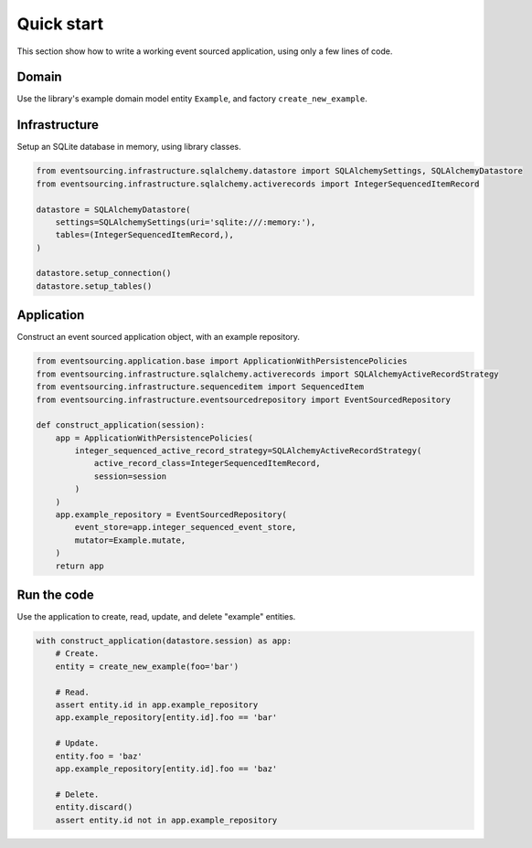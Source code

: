 ===========
Quick start
===========

This section show how to write a working event sourced
application, using only a few lines of code.

Domain
======

Use the library's example domain model entity ``Example``, and factory ``create_new_example``.

.. code:: python
    from eventsourcing.example.domainmodel import create_new_example, Example

Infrastructure
==============

Setup an SQLite database in memory, using library classes.

.. code:: python

    from eventsourcing.infrastructure.sqlalchemy.datastore import SQLAlchemySettings, SQLAlchemyDatastore
    from eventsourcing.infrastructure.sqlalchemy.activerecords import IntegerSequencedItemRecord

    datastore = SQLAlchemyDatastore(
        settings=SQLAlchemySettings(uri='sqlite:///:memory:'),
        tables=(IntegerSequencedItemRecord,),
    )

    datastore.setup_connection()
    datastore.setup_tables()


Application
===========

Construct an event sourced application object, with an example repository.

.. code:: python

    from eventsourcing.application.base import ApplicationWithPersistencePolicies
    from eventsourcing.infrastructure.sqlalchemy.activerecords import SQLAlchemyActiveRecordStrategy
    from eventsourcing.infrastructure.sequenceditem import SequencedItem
    from eventsourcing.infrastructure.eventsourcedrepository import EventSourcedRepository

    def construct_application(session):
        app = ApplicationWithPersistencePolicies(
            integer_sequenced_active_record_strategy=SQLAlchemyActiveRecordStrategy(
                active_record_class=IntegerSequencedItemRecord,
                session=session
            )
        )
        app.example_repository = EventSourcedRepository(
            event_store=app.integer_sequenced_event_store,
            mutator=Example.mutate,
        )
        return app


Run the code
============

Use the application to create, read, update, and delete "example" entities.

.. code:: python

    with construct_application(datastore.session) as app:
        # Create.
        entity = create_new_example(foo='bar')

        # Read.
        assert entity.id in app.example_repository
        app.example_repository[entity.id].foo == 'bar'

        # Update.
        entity.foo = 'baz'
        app.example_repository[entity.id].foo == 'baz'

        # Delete.
        entity.discard()
        assert entity.id not in app.example_repository
